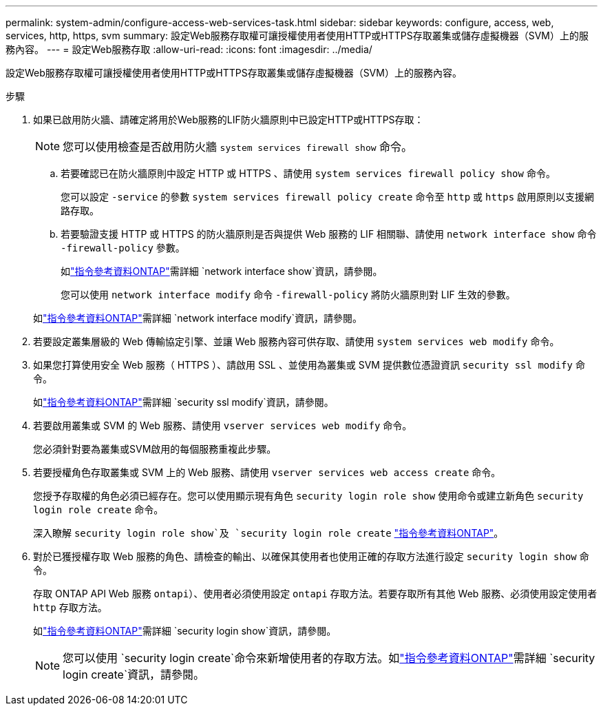 ---
permalink: system-admin/configure-access-web-services-task.html 
sidebar: sidebar 
keywords: configure, access, web, services, http, https, svm 
summary: 設定Web服務存取權可讓授權使用者使用HTTP或HTTPS存取叢集或儲存虛擬機器（SVM）上的服務內容。 
---
= 設定Web服務存取
:allow-uri-read: 
:icons: font
:imagesdir: ../media/


[role="lead"]
設定Web服務存取權可讓授權使用者使用HTTP或HTTPS存取叢集或儲存虛擬機器（SVM）上的服務內容。

.步驟
. 如果已啟用防火牆、請確定將用於Web服務的LIF防火牆原則中已設定HTTP或HTTPS存取：
+
[NOTE]
====
您可以使用檢查是否啟用防火牆 `system services firewall show` 命令。

====
+
.. 若要確認已在防火牆原則中設定 HTTP 或 HTTPS 、請使用 `system services firewall policy show` 命令。
+
您可以設定 `-service` 的參數 `system services firewall policy create` 命令至 `http` 或 `https` 啟用原則以支援網路存取。

.. 若要驗證支援 HTTP 或 HTTPS 的防火牆原則是否與提供 Web 服務的 LIF 相關聯、請使用 `network interface show` 命令 `-firewall-policy` 參數。
+
如link:https://docs.netapp.com/us-en/ontap-cli/network-interface-show.html["指令參考資料ONTAP"^]需詳細 `network interface show`資訊，請參閱。

+
您可以使用 `network interface modify` 命令 `-firewall-policy` 將防火牆原則對 LIF 生效的參數。

+
如link:https://docs.netapp.com/us-en/ontap-cli/network-interface-modify.html["指令參考資料ONTAP"^]需詳細 `network interface modify`資訊，請參閱。



. 若要設定叢集層級的 Web 傳輸協定引擎、並讓 Web 服務內容可供存取、請使用 `system services web modify` 命令。
. 如果您打算使用安全 Web 服務（ HTTPS ）、請啟用 SSL 、並使用為叢集或 SVM 提供數位憑證資訊 `security ssl modify` 命令。
+
如link:https://docs.netapp.com/us-en/ontap-cli/security-ssl-modify.html["指令參考資料ONTAP"^]需詳細 `security ssl modify`資訊，請參閱。

. 若要啟用叢集或 SVM 的 Web 服務、請使用 `vserver services web modify` 命令。
+
您必須針對要為叢集或SVM啟用的每個服務重複此步驟。

. 若要授權角色存取叢集或 SVM 上的 Web 服務、請使用 `vserver services web access create` 命令。
+
您授予存取權的角色必須已經存在。您可以使用顯示現有角色 `security login role show` 使用命令或建立新角色 `security login role create` 命令。

+
深入瞭解 `security login role show`及 `security login role create` link:https://docs.netapp.com/us-en/ontap-cli/search.html?q=security+login+role["指令參考資料ONTAP"^]。

. 對於已獲授權存取 Web 服務的角色、請檢查的輸出、以確保其使用者也使用正確的存取方法進行設定 `security login show` 命令。
+
存取 ONTAP API Web 服務  `ontapi`）、使用者必須使用設定 `ontapi` 存取方法。若要存取所有其他 Web 服務、必須使用設定使用者 `http` 存取方法。

+
如link:https://docs.netapp.com/us-en/ontap-cli/security-login-show.html["指令參考資料ONTAP"^]需詳細 `security login show`資訊，請參閱。

+
[NOTE]
====
您可以使用 `security login create`命令來新增使用者的存取方法。如link:https://docs.netapp.com/us-en/ontap-cli/security-login-create.html["指令參考資料ONTAP"^]需詳細 `security login create`資訊，請參閱。

====

